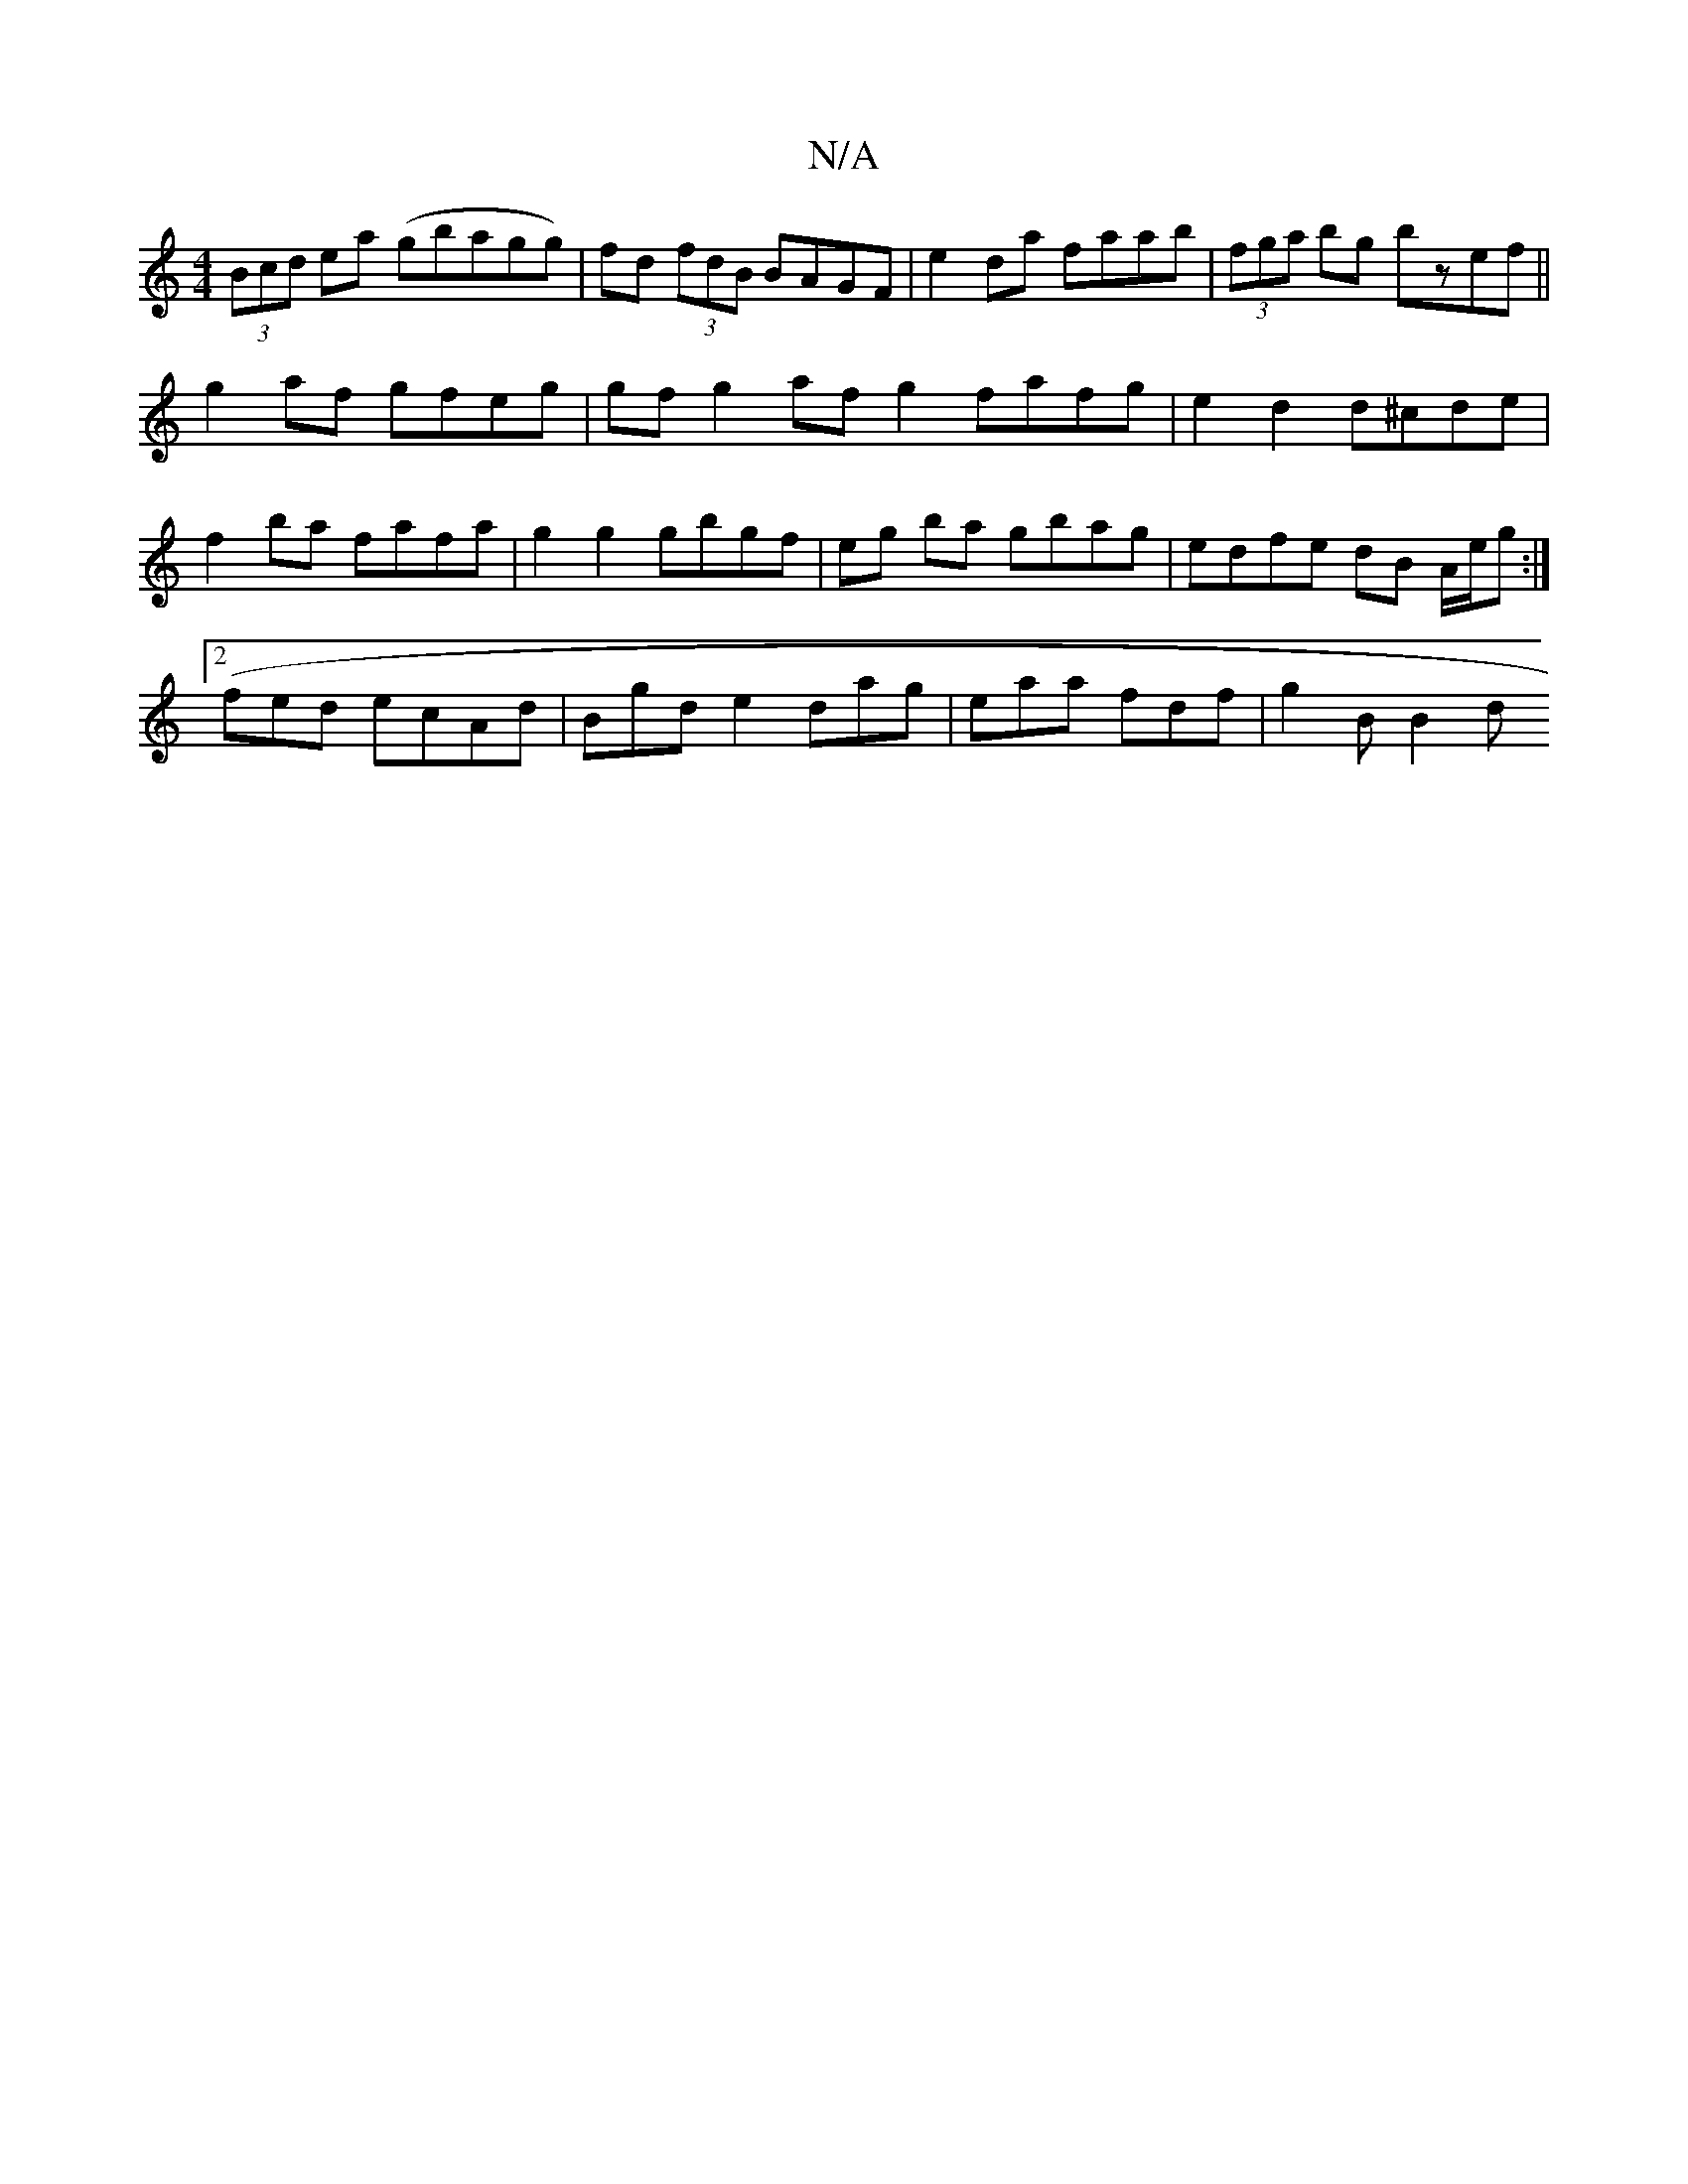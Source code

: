 X:1
T:N/A
M:4/4
R:N/A
K:Cmajor
(3Bcd ea (gbagg)|fd (3fdB BAGF | e2 da faab | (3fga bg bzef ||
g2af gfeg | gf g2 af g2 fafg | e2 d2 d^cde |
f2ba fafa | g2 g2 gbgf | eg ba gbag | edfe dB A/e/g :|2
(fed ecAd|Bgd e2 dag|eaa fdf|g2B B2d